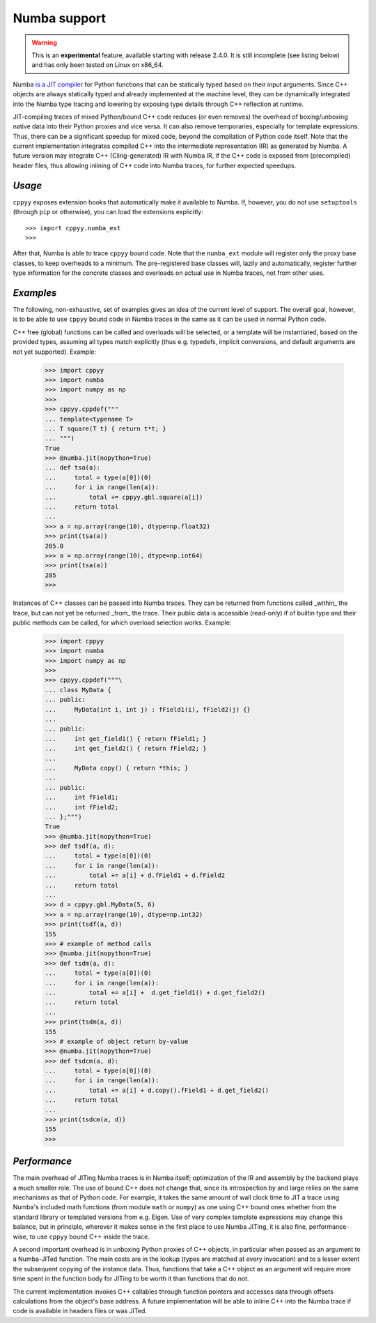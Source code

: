 .. _numba:


Numba support
=============

.. warning::

    This is an **experimental** feature, available starting with release
    2.4.0.
    It is still incomplete (see listing below) and has only been tested on
    Linux on x86_64.

Numba `is a JIT compiler`_ for Python functions that can be statically typed
based on their input arguments.
Since C++ objects are always statically typed and already implemented at the
machine level, they can be dynamically integrated into the Numba type tracing
and lowering by exposing type details through C++ reflection at runtime.

JIT-compiling traces of mixed Python/bound C++ code reduces (or even removes)
the overhead of boxing/unboxing native data into their Python proxies and vice
versa.
It can also remove temporaries, especially for template expressions.
Thus, there can be a significant speedup for mixed code, beyond the compilation
of Python code itself.
Note that the current implementation integrates compiled C++ into the
intermediate representation (IR) as generated by Numba.
A future version may integrate C++ (Cling-generated) IR with Numba IR, if the
C++ code is exposed from (precompiled) header files, thus allowing inlining of
C++ code into Numba traces, for further expected speedups.


`Usage`
-------

``cppyy`` exposes extension hooks that automatically make it available to
Numba.
If, however, you do not use ``setuptools`` (through ``pip`` or otherwise),
you can load the extensions explicitly::

    >>> import cppyy.numba_ext
    >>> 

After that, Numba is able to trace ``cppyy`` bound code.
Note that the ``numba_ext`` module will register only the proxy base classes,
to keep overheads to a minimum.
The pre-registered base classes will, lazily and automatically, register
further type information for the concrete classes and overloads on actual
use in Numba traces, not from other uses.


`Examples`
----------

The following, non-exhaustive, set of examples gives an idea of the current
level of support.
The overall goal, however, is to be able to use ``cppyy`` bound code in Numba
traces in the same as it can be used in normal Python code.

C++ free (global) functions can be called and overloads will be selected, or a
template will be instantiated, based on the provided types, assuming all types
match explicitly (thus e.g. typedefs, implicit conversions, and default
arguments are not yet supported).
Example:

  .. code-block:: python

    >>> import cppyy
    >>> import numba
    >>> import numpy as np
    >>>
    >>> cppyy.cppdef("""
    ... template<typename T>
    ... T square(T t) { return t*t; }
    ... """)
    True
    >>> @numba.jit(nopython=True)
    ... def tsa(a):
    ...     total = type(a[0])(0)
    ...     for i in range(len(a)):
    ...         total += cppyy.gbl.square(a[i])
    ...     return total
    ...
    >>> a = np.array(range(10), dtype=np.float32)
    >>> print(tsa(a))
    285.0
    >>> a = np.array(range(10), dtype=np.int64)
    >>> print(tsa(a))
    285
    >>>

Instances of C++ classes can be passed into Numba traces.
They can be returned from functions called _within_ the trace, but can not yet
be returned _from_ the trace.
Their public data is accessible (read-only) if of builtin type and their public
methods can be called, for which overload selection works.
Example:

  .. code-block:: python

    >>> import cppyy
    >>> import numba
    >>> import numpy as np
    >>> 
    >>> cppyy.cppdef("""\
    ... class MyData {
    ... public:
    ...     MyData(int i, int j) : fField1(i), fField2(j) {}
    ...
    ... public:
    ...     int get_field1() { return fField1; }
    ...     int get_field2() { return fField2; }
    ...
    ...     MyData copy() { return *this; }
    ...
    ... public:
    ...     int fField1;
    ...     int fField2;
    ... };""")
    True
    >>> @numba.jit(nopython=True)
    >>> def tsdf(a, d):
    ...     total = type(a[0])(0)
    ...     for i in range(len(a)):
    ...         total += a[i] + d.fField1 + d.fField2
    ...     return total
    ...
    >>> d = cppyy.gbl.MyData(5, 6)
    >>> a = np.array(range(10), dtype=np.int32)
    >>> print(tsdf(a, d))
    155
    >>> # example of method calls
    >>> @numba.jit(nopython=True)
    >>> def tsdm(a, d):
    ...     total = type(a[0])(0)
    ...     for i in range(len(a)):
    ...         total += a[i] +  d.get_field1() + d.get_field2()
    ...     return total
    ...
    >>> print(tsdm(a, d))
    155
    >>> # example of object return by-value
    >>> @numba.jit(nopython=True)
    >>> def tsdcm(a, d):
    ...     total = type(a[0])(0)
    ...     for i in range(len(a)):
    ...         total += a[i] + d.copy().fField1 + d.get_field2()
    ...     return total
    ...
    >>> print(tsdcm(a, d))
    155
    >>>


`Performance`
-------------

The main overhead of JITing Numba traces is in Numba itself; optimization of
the IR and assembly by the backend plays a much smaller role.
The use of bound C++ does not change that, since its introspection by and
large relies on the same mechanisms as that of Python code.
For example, it takes the same amount of wall clock time to JIT a trace using
Numba's included math functions (from module ``math`` or ``numpy``) as one
using C++ bound ones whether from the standard library or templated versions
from e.g. Eigen.
Use of very complex template expressions may change this balance, but in
principle, wherever it makes sense in the first place to use Numba JITing, it
is also fine, performance-wise, to use ``cppyy`` bound C++ inside the trace.

A second important overhead is in unboxing Python proxies of C++ objects,
in particular when passed as an argument to a Numba-JITed function.
The main costs are in the lookup (types are matched at every invocation) and
to a lesser extent the subsequent copying of the instance data.
Thus, functions that take a C++ object as an argument will require more time
spent in the function body for JITing to be worth it than functions that do
not.

The current implementation invokes C++ callables through function pointers
and accesses data through offsets calculations from the object's base
address.
A future implementation will be able to inline C++ into the Numba trace if
code is available in headers files or was JITed.


.. _is a JIT compiler: https://numba.pydata.org/
